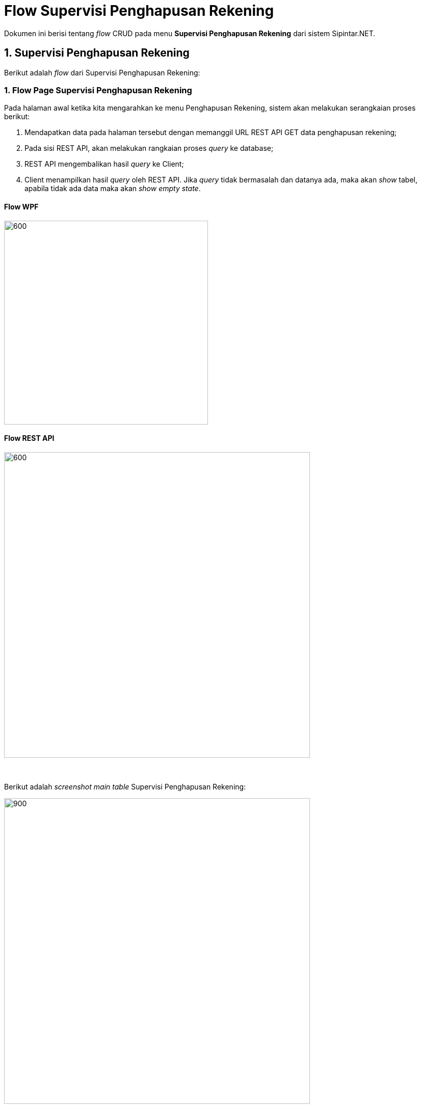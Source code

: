 = Flow Supervisi Penghapusan Rekening

Dokumen ini berisi tentang _flow_ CRUD pada menu *Supervisi Penghapusan Rekening* dari sistem Sipintar.NET.

== 1. Supervisi Penghapusan Rekening

Berikut adalah _flow_ dari Supervisi Penghapusan Rekening:

=== 1. Flow Page Supervisi Penghapusan Rekening

Pada halaman awal ketika kita mengarahkan ke menu Penghapusan Rekening, sistem akan melakukan serangkaian proses berikut:

1. Mendapatkan data pada halaman tersebut dengan memanggil URL REST API GET data penghapusan rekening;
2. Pada sisi REST API, akan melakukan rangkaian proses _query_ ke database; 
3. REST API mengembalikan hasil _query_ ke Client; 
4. Client menampilkan hasil _query_ oleh REST API. Jika _query_ tidak bermasalah dan datanya ada, maka akan _show_ tabel, apabila tidak ada data maka akan _show empty state_.

==== Flow WPF

image::../../images-sipintar/billing/supervisi/sipintar-supervisi-penghapusan-rekening-flow-1.png[600,400]

==== Flow REST API

image::../../images-sipintar/billing/supervisi/sipintar-supervisi-penghapusan-rekening-flow-2.png[600,600]
{sp} +
{sp} +
Berikut adalah _screenshot_ _main table_ Supervisi Penghapusan Rekening:

image::../../images-sipintar/billing/supervisi/sipintar-supervisi-penghapusan-rekening-1.png[900,600]
{sp} +
Pada halaman pertama ini, kita juga melakukan serangkaian proses GET data yang diperlukan untuk opsi _combo box filter_ yang ada di _sidebar_ kanan halaman.
{sp} +

=== 2. Flow TAMBAH/HAPUS/VERIFIKASI

==== Tambah Data

Ketika akan menambah data, User akan dihadapkan dengan tampilan _dialog form_ untuk mencari piutang terlebih dahulu. Menu tambah data dapat diakses melalui _toolbar_ bagian atas tabel.

image::../../images-sipintar/billing/supervisi/sipintar-supervisi-penghapusan-rekening-2.png[600,400]

image::../../images-sipintar/billing/supervisi/sipintar-supervisi-penghapusan-rekening-flow-3.png[600,400]

==== Hapus Data

Ketika akan menghapus data, User akan dihadapkan dengan tampilan _dialog confirmation_ terlebih dahulu. Menu hapus data dapat diakses melalui _toolbar_ bagian atas tabel atau melalui klik kanan menu pada tabel.

image::../../images-sipintar/billing/supervisi/sipintar-supervisi-penghapusan-rekening-3.png[600,400]

image::../../images-sipintar/billing/supervisi/sipintar-supervisi-penghapusan-rekening-flow-4.png[600,400]

==== Verifikasi

Verifikasi data penghapusan rekening dapat dilakukan dengan melakukan klik kanan pada data pelanggan, yang akan diverifikasi atau pada toolbar bagian atas tabel bila ingin verifikasi semua data. Kemudian User harus memilih tanggal hapus secara akuntansi dan selanjutnya menginputkan _password_.

image::../../images-sipintar/billing/supervisi/sipintar-supervisi-penghapusan-rekening-4.png[600,400]

image::../../images-sipintar/billing/supervisi/sipintar-supervisi-penghapusan-rekening-5.png[600,400]

image::../../images-sipintar/billing/supervisi/sipintar-supervisi-penghapusan-rekening-flow-5.png[600,400]

==== Lain-lain

_Export_ data dapat diakses melalui _toolbar_ di atas tabel.

image::../../images-sipintar/billing/supervisi/sipintar-supervisi-penghapusan-rekening-6.png[600,400]
{sp} +
_Setting_ tabel dapat diakses melalui _toolbar_ di atas tabel.

image::../../images-sipintar/billing/supervisi/sipintar-supervisi-penghapusan-rekening-7.png[600,400]
{sp} +
Untuk menu-menu lain dapat dicoba secara manual. Tidak dijelaskan secara implisit disini karena bukan _core function_ dari modul bersangkutan.

=== 3. Endpoint URL REST API

Pada menu ini, URL REST API yang digunakan adalah: 

[cols="10%,25%,65%",frame=all, grid=all]
|===
^.^h| *Method* 
^.^h| *URL* 
^.^h| *Deskripsi*

|GET 
| /api/v1/hps-scr-akuntansi-rekening-air 
| Digunakan untuk *Get Data Penghapusan Rekening*, wajib menambahkan *IdPdam* dan *IdUserRequest* pada URI param ketika request

|POST 
| /api/v1/hps-scr-akuntansi-rekening-air-add 
| Digunakan untuk *Tambah Usulan Penghapusan Rekening*, menggunakan parameter *IdPelangganAir* dan list *IdPeriode*

|PATCH 
| /api/v1/hps-scr-akuntansi-rekening-air-verifikasi 
| Digunakan untuk *Verifikasi Usulan Penghapusan Rekening*, menggunakan parameter berupa *TglHapusSecaraAkuntansi*, *PasswordUser* dan list *IdRekeningAir*

|DELETE 
| /api/v1/hps-scr-akuntansi-rekening-air 
| Digunakan untuk *Hapus Usulan Penghapusan Rekening*

|GET 
| /api/v1/rekening-air-piutang 
| Digunakan untuk *Cari Piutang* saat *Tambah Data*, menggunakan parameter *NoSamb*
|===

==== Code Notes

Fitur ini menggunakan tabel _master_pelanggan_lltt_ untuk menyimpan data utamanya.

==== Other Source

https://drive.google.com/file/d/11puWTqzM8qDLKZUX7RAa0Yeh8x-gT3Sf/view?usp=sharing[Diagram Source (editable with email @bsa.id)]